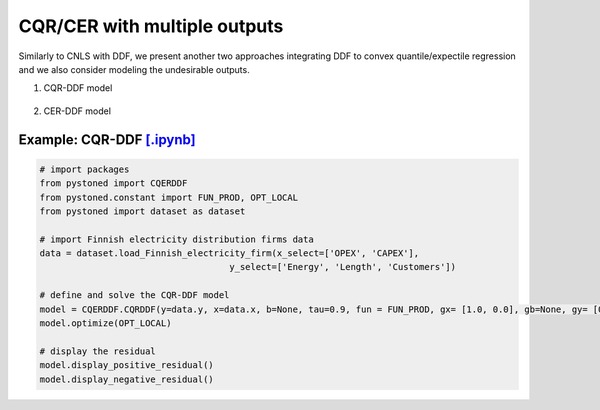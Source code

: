 ================================
CQR/CER with multiple outputs
================================


Similarly to CNLS with DDF, we present another two approaches integrating DDF to convex quantile/expectile regression and we also consider modeling the undesirable outputs. 

1. CQR-DDF model

    .. math::
        :nowrap:

            \begin{alignat}{2}
            \underset{\alpha,\boldsymbol{\beta},\boldsymbol{\gamma},\varepsilon^{+},\varepsilon^{-}}{\mathop{\min }}&\,
            \tau \sum\limits_{i=1}^{n}{\varepsilon _{i}^{+}}+(1-\tau )\sum\limits_{i=1}^{n}{\varepsilon _{i}^{-}}  &{\quad}& \\ 
            \textit{s.t.}\quad 
            &  \boldsymbol{\gamma}_i^{'}\boldsymbol{y}_i = \alpha_i + \boldsymbol{\beta}_i^{'}\boldsymbol{x}_i + \varepsilon^+_i - \varepsilon^-_i &{\quad}& \forall i \notag \\
            &  \alpha_i + \boldsymbol{\beta}_i^{'}\boldsymbol{x}_i -\boldsymbol{\gamma}_i^{'}\boldsymbol{y}_i \le \alpha_j + \boldsymbol{\beta}_j^{'}\boldsymbol{x}_i -\boldsymbol{\gamma}_j^{'}\boldsymbol{y}_i &{\quad}&  \forall i, j \notag \\
            &  \boldsymbol{\gamma}_i^{'} g^{y}  + \boldsymbol{\beta}_i^{'} g^{x}  = 1  &{\quad}& \forall i \notag \\ 
            &  \boldsymbol{\beta}_i \ge \boldsymbol{0} , \boldsymbol{\gamma}_i \ge \boldsymbol{0} &{\quad}&  \forall i \notag \\
            & \varepsilon _i^{+}\ge 0,\ \varepsilon_i^{-} \ge 0 &{\quad}& \forall i \notag
            \end{alignat}


2. CER-DDF model

    .. math::
        :nowrap:

            \begin{alignat}{2}
            \underset{\alpha,\boldsymbol{\beta},\boldsymbol{\gamma},\varepsilon^{+},\varepsilon^{-}}{\mathop{\min}}&\,
            \tilde{\tau} \sum\limits_{i=1}^n(\varepsilon _i^{+})^2+(1-\tilde{\tau} )\sum\limits_{i=1}^n(\varepsilon_i^{-})^2   &{\quad}&  \\ 
            \textit{s.t.}\quad 
            &  \boldsymbol{\gamma}_i^{'}\boldsymbol{y}_i = \alpha_i + \boldsymbol{\beta}_i^{'}\boldsymbol{x}_i + \varepsilon^+_i - \varepsilon^-_i &{\quad}& \forall i \notag \\
            &  \alpha_i + \boldsymbol{\beta}_i^{'}\boldsymbol{x}_i -\boldsymbol{\gamma}_i^{'}\boldsymbol{y}_i \le \alpha_j + \boldsymbol{\beta}_j^{'}\boldsymbol{x}_i -\boldsymbol{\gamma}_j^{'}\boldsymbol{y}_i &{\quad}&  \forall i, j \notag \\
            &  \boldsymbol{\gamma}_i^{'} g^{y}  + \boldsymbol{\beta}_i^{'} g^{x}  = 1  &{\quad}& \forall i \notag \\ 
            &  \boldsymbol{\beta}_i \ge \boldsymbol{0} , \boldsymbol{\gamma}_i \ge \boldsymbol{0} &{\quad}& \forall i  \notag \\
            & \varepsilon _i^{+}\ge 0,\ \varepsilon_i^{-} \ge 0 &{\quad}& \forall i \notag
            \end{alignat}


Example: CQR-DDF `[.ipynb] <https://colab.research.google.com/github/ds2010/pyStoNED/blob/master/notebooks/CQR_DDF.ipynb>`__
-------------------------------------------------------------------------------------------------------------------------------
    
.. code:: python
    
        # import packages
        from pystoned import CQERDDF
        from pystoned.constant import FUN_PROD, OPT_LOCAL
        from pystoned import dataset as dataset
        
        # import Finnish electricity distribution firms data
        data = dataset.load_Finnish_electricity_firm(x_select=['OPEX', 'CAPEX'],
                                            y_select=['Energy', 'Length', 'Customers'])
        
        # define and solve the CQR-DDF model
        model = CQERDDF.CQRDDF(y=data.y, x=data.x, b=None, tau=0.9, fun = FUN_PROD, gx= [1.0, 0.0], gb=None, gy= [0.0, 0.0, 0.0])
        model.optimize(OPT_LOCAL)
    
        # display the residual
        model.display_positive_residual()
        model.display_negative_residual()
